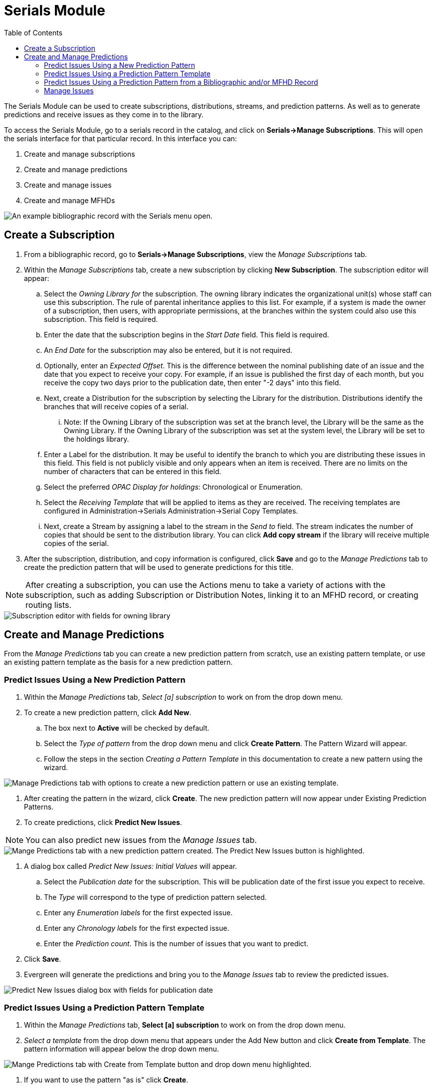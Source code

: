 = Serials Module =
:toc:

The Serials Module can be used to create subscriptions, distributions, streams, and prediction patterns.  As well as to generate predictions and receive issues as they come in to the library.


To access the Serials Module, go to a serials record in the catalog, and click on *Serials->Manage Subscriptions*.  This will open the serials interface for that particular record.  In this interface you can:

. Create and manage subscriptions
. Create and manage predictions
. Create and manage issues
. Create and manage MFHDs


image::media/serials_sub0.PNG[An example bibliographic record with the Serials menu open.]


== Create a Subscription ==

. From a bibliographic record, go to *Serials->Manage Subscriptions*, view the _Manage Subscriptions_ tab. 
. Within the _Manage Subscriptions_ tab, create a new subscription by clicking *New Subscription*.  The subscription editor will appear:
.. Select the _Owning Library for_ the subscription.  The owning library indicates the organizational unit(s) whose staff can use this subscription. The rule of parental inheritance applies to this list. For example, if a system is made the owner of a subscription, then users, with appropriate permissions, at the branches within the system could also use this subscription.  This field is required.
.. Enter the date that the subscription begins in the _Start Date_ field. This field is required.
.. An _End Date_ for the subscription may also be entered, but it is not required.
.. Optionally, enter an _Expected Offset_.  This is the difference between the nominal publishing date of an issue and the date that you expect to receive your copy. For example, if an issue is published the first day of each month, but you receive the copy two days prior to the publication date, then enter "-2 days" into this field.
.. Next, create a Distribution for the subscription by selecting the Library for the distribution.  Distributions identify the branches that will receive copies of a serial.
... Note: If the Owning Library of the subscription was set at the branch level, the Library will be the same as the Owning Library.  If the Owning Library of the subscription was set at the system level, the Library will be set to the holdings library.
.. Enter a Label for the distribution. It may be useful to identify the branch to which you are distributing these issues in this field. This field is not publicly visible and only appears when an item is received. There are no limits on the number of characters that can be entered in this field.
.. Select the preferred _OPAC Display for holdings_: Chronological or Enumeration.
.. Select the _Receiving Template_ that will be applied to items as they are received.  The receiving templates are configured in Administration->Serials Administration->Serial Copy Templates.
.. Next, create a Stream by assigning a label to the stream in the _Send to_ field. The stream indicates the number of copies that should be sent to the distribution library.   You can click *Add copy stream* if the library will receive multiple copies of the serial.
. After the subscription, distribution, and copy information is configured, click *Save* and go to the _Manage Predictions_ tab to create the prediction pattern that will be used to generate predictions for this title.

NOTE: After creating a subscription, you can use the Actions menu to take a variety of actions with the subscription, such as adding Subscription or Distribution Notes, linking it to an MFHD record, or creating routing lists.


image::media/serials_sub1.PNG[Subscription editor with fields for owning library, start date, end date, expected offset, distribution library, label, OPAC display, receiving template, and stream label.]


== Create and Manage Predictions ==

From the _Manage Predictions_ tab you can create a new prediction pattern from scratch, use an existing pattern template, or use an existing pattern template as the basis for a new prediction pattern.

=== Predict Issues Using a New Prediction Pattern ===
. Within the _Manage Predictions_ tab, _Select [a] subscription_ to work on from the drop down menu.
. To create a new prediction pattern, click *Add New*.
.. The box next to *Active* will be checked by default.
.. Select the _Type of pattern_ from the drop down menu and click *Create Pattern*.  The Pattern Wizard will appear.
.. Follow the steps in the section _Creating a Pattern Template_ in this documentation to create a new pattern using the wizard.


image::media/serials_sub2.PNG[Manage Predictions tab with options to create a new prediction pattern or use an existing template.]


. After creating the pattern in the wizard, click *Create*.  The new prediction pattern will now appear under Existing Prediction Patterns.
. To create predictions, click *Predict New Issues*.

NOTE: You can also predict new issues from the _Manage Issues_ tab.


image::media/serials_sub3.PNG[Mange Predictions tab with a new prediction pattern created. The Predict New Issues button is highlighted.]


. A dialog box called _Predict New Issues: Initial Values_ will appear.
.. Select the _Publication date_ for the subscription.  This will be publication date of the first issue you expect to receive.
.. The _Type_ will correspond to the type of prediction pattern selected.
.. Enter any _Enumeration labels_ for the first expected issue.
.. Enter any _Chronology labels_ for the first expected issue.
.. Enter the _Prediction count_.  This is the number of issues that you want to predict.
. Click *Save*.
. Evergreen will generate the predictions and bring you to the _Manage Issues_ tab to review the predicted issues.


image::media/serials_sub4.PNG[Predict New Issues dialog box with fields for publication date, type, enumeration labels, chronology labels, and prediction count.]


=== Predict Issues Using a Prediction Pattern Template ===
. Within the _Manage Predictions_ tab, *Select [a] subscription* to work on from the drop down menu.
. _Select a template_ from the drop down menu that appears under the Add New button and click *Create from Template*.  The pattern information will appear below the drop down menu.


image::media/serials_sub5.PNG[Mange Predictions tab with Create from Template button and drop down menu highlighted.]


. If you want to use the pattern "as is" click *Create*.
.. If you want to review or modify the pattern, click *Edit Pattern*.  The Pattern Wizard will appear.
.. The Pattern Wizard  will be pre-populated with the pattern template selected.  Follow the steps in the section Creating a Pattern Template in this documentation to modify the template or click *Next* on each tab to review the template.
.. After modifying or reviewing the pattern in the wizard, click *Create*.  The prediction pattern will now appear under Existing Prediction Patterns.
. To create predictions, click *Predict New Issues*.
.. Note: you can also predict new issues from the _Manage Issues_ tab.
. A dialog box called _Predict New Issues: Initial Values_ will appear.
.. Select the _Publication date_ for the subscription.  This will be publication date of the first issue you expect to receive.
.. The _Type_ will correspond to the type of prediction pattern selected.
.. Enter any _Enumeration labels_ for the first expected issue.
.. Enter any _Chronology labels_ for the first expected issue.
.. Enter the _Prediction count_.  This is the number of issues that you want to predict.
. Click *Save*.
. Evergreen will generate the predictions and bring you to the _Manage Issues_ tab to review the predicted issues.


=== Predict Issues Using a Prediction Pattern from a Bibliographic and/or MFHD Record ===
Evergreen can also generate a prediction pattern from existing MFHD records attached to a serials record and from MFHD patterns embedded directly in the bibliographic record.

. Within the _Manage Predictions_ tab, *Select [a] subscription* to work on from the drop down menu.
. Click *Import from Bibliographic and/or MFHD Records*.


image::media/serials_sub6.PNG[Manage Predictions tab with Import from Bibliographic and/or MFHD Records button highlighted.]


. A dialog box will appear that presents the available MFHD records and the prediction pattern that will be imported.
. Check the box adjacent to the MFHD record that you would like to import and click *Import*.  The new prediction pattern will now appear under _Existing Prediction Patterns_.


image::media/serials_sub7.PNG[Import from Bibliographic and/or MFHD Records dialog box showing available MFHD records.]


. If you want to review or modify the pattern, click *Edit Pattern*.  The Pattern Wizard will appear.
.. The Pattern Wizard  will be pre-populated with the pattern from the MFHD selected.  Follow the steps in the section . Creating a Pattern Template.  in this documentation to modify the template or click *Next* on each tab to review the template.
. To create predictions, click *Predict New Issues*.
.. Note: you can also predict new issues from the _Manage Issues_ tab.
. A dialog box called _Predict New Issues: Initial Values_ will appear.
.. Select the _Publication date_ for the subscription.  This will be publication date of the first issue you expect to receive.
.. The _Type_ will correspond to the type of prediction pattern selected.
.. Enter any _Enumeration labels_ for the first expected issue.
.. Enter any _Chronology labels_ for the first expected issue.
.. Enter the _Prediction count_.  This is the number of issues that you want to predict.
. Click *Save*.
. Evergreen will generate the predictions and bring you to the _Manage Issues_ tab to review the predicted issues.


=== Manage Issues ===
After generating predictions in the _Manage Predictions_ tab, you will see a list of the predicted issues in the Manage Issues tab.  A variety of actions can be taken in this tab, including receiving issues, predicting new issues, adding special issues.


image::media/serials_sub8.PNG[Manage Issues tab with options for receiving issues, predicting new issues, and adding special issues.]
